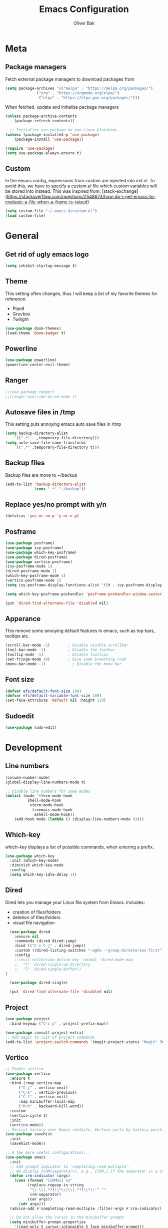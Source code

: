 #+TITLE: Emacs Configuration
#+AUTHOR: Oliver Bak
#+OPTIONS: num:nil
* Meta
** Package managers
Fetch external package managers to download packages from
#+BEGIN_SRC emacs-lisp
  (setq package-archives '(("melpa" . "https://melpa.org/packages/")
			    ("org" . "https://orgmode.org/elpa/")
			     ("elpa" . "https://elpa.gnu.org/packages/")))
#+END_SRC
When fetched, update and initialize package managers
#+BEGIN_SRC emacs-lisp
  (unless package-archive-contents
      (package-refresh-contents))

    ;; Initialize use-package on non-Linux platforms
  (unless (package-installed-p 'use-package)
      (package-install 'use-package))

  (require 'use-package)
  (setq use-package-always-ensure t)
#+END_SRC

** Custom
In the emacs config, expressions from /custom/ are injected into /init.el/. To avoid this, we have to specify a /custom.el/ file which /custom/ variables will be stored into instead.
This was inspired from: [stack-exchange](https://stackoverflow.com/questions/2548673/how-do-i-get-emacs-to-evaluate-a-file-when-a-frame-is-raised)
#+BEGIN_SRC emacs-lisp
  (setq custom-file "~/.emacs.d/custom.el")
  (load custom-file)
#+END_SRC

* General
** Get rid of ugly emacs logo
#+BEGIN_SRC emacs-lisp
  (setq inhibit-startup-message t)
#+END_SRC
** Theme
This setting often changes, thus I will keep a list of my favorite themes for reference:
- Plan9
- Gruvbox
- Twilight
#+BEGIN_SRC emacs-lisp
  (use-package doom-themes)
  (load-theme 'doom-badger t)
#+END_SRC
** Powerline
#+BEGIN_SRC emacs-lisp
  (use-package powerline)
  (powerline-center-evil-theme)
#+END_SRC
** Ranger
#+BEGIN_SRC emacs-lisp
;;(use-package ranger)
;;(ranger-override-dired-mode t)
#+END_SRC
** Autosave files in /tmp
This setting puts annoying emacs auto save files in /tmp
#+BEGIN_SRC emacs-lisp
  (setq backup-directory-alist
	  `((".*" . ,temporary-file-directory)))
  (setq auto-save-file-name-transforms
	  `((".*" ,temporary-file-directory t)))
#+END_SRC
** Backup files
Backup files are move to ~/backup
#+BEGIN_SRC emacs-lisp
(add-to-list 'backup-directory-alist
             (cons ".*" "~/backup"))
#+END_SRC
** Replace yes/no prompt with y/n
#+BEGIN_SRC emacs-lisp
  (defalias 'yes-or-no-p 'y-or-n-p)
#+END_SRC
** Posframe
#+BEGIN_SRC emacs-lisp
  (use-package posframe)
  (use-package ivy-posframe)
  (use-package which-key-posframe)
  (use-package dired-posframe)
  (use-package vertico-posframe)
  (ivy-posframe-mode 1)
  (dired-posframe-mode 1)
  (which-key-posframe-mode 1)
  (vertico-posframe-mode 1)
  (setq ivy-posframe-display-functions-alist '((t . ivy-posframe-display)))

  (setq which-key-posframe-poshandler 'posframe-poshandler-window-center)

  (put 'dired-find-alternate-file 'disabled nil)
#+END_SRC

** Apperance
This remove some annoying default features in emacs, such as top bars, tooltips etc.
#+BEGIN_SRC emacs-lisp
  (scroll-bar-mode -1)        ; Disable visible scrollbar
  (tool-bar-mode -1)          ; Disable the toolbar
  (tooltip-mode -1)           ; Disable tooltips
  (set-fringe-mode 10)        ; Give some breathing room
  (menu-bar-mode -1)            ; Disable the menu bar
#+END_SRC

** Font size
#+BEGIN_SRC emacs-lisp
  (defvar efs/default-font-size 180)
  (defvar efs/default-variable-font-size 180)
  (set-face-attribute 'default nil :height 130)
#+END_SRC

** Sudoedit
#+BEGIN_SRC emacs-lisp
(use-package sudo-edit)
#+END_SRC

* Development
** Line numbers
#+BEGIN_SRC emacs-lisp
  (column-number-mode)
  (global-display-line-numbers-mode t)

  ;; Disable line numbers for some modes
  (dolist (mode '(term-mode-hook
		    shell-mode-hook
		     vterm-mode-hook
		      treemacs-mode-hook
		       eshell-mode-hook))
      (add-hook mode (lambda () (display-line-numbers-mode 0))))
#+END_SRC
** Which-key
/which-key/ displays a list of possible commands, when entering a prefix.
#+BEGIN_SRC emacs-lisp
  (use-package which-key
    :init (which-key-mode)
    :diminish which-key-mode
    :config
    (setq which-key-idle-delay 1))
#+END_SRC
** Dired
Dired lets you manage your Linux file system from Emacs. Includes:
- creation of files/folders
- deletion of files/folders
- visual file navigation
#+BEGIN_SRC emacs-lisp
  (use-package dired
    :ensure nil
    :commands (dired dired-jump)
    :bind (("C-x C-j" . dired-jump))
    :custom ((dired-listing-switches "-agho --group-directories-first"))
    :config
    ;;(evil-collection-define-key 'normal 'dired-mode-map
    ;;  "h" 'dired-single-up-directory
    ;;  "l" 'dired-single-buffer))
)

  (use-package dired-single)

  (put 'dired-find-alternate-file 'disabled nil)
#+END_SRC
** Project
#+BEGIN_SRC emacs-lisp
  (use-package project
    :bind-keymap ("C-c p" . project-prefix-map))

  (use-package consult-project-extra)
  ;; Add magit to list of project commands
  (add-to-list 'project-switch-commands '(magit-project-status "Magit" ?m))
#+END_SRC
** Vertico
#+BEGIN_SRC emacs-lisp
  ;; Enable vertico
  (use-package vertico
    :ensure t
    :bind (:map vertico-map
		("C-j" . vertico-next)
		("C-k" . vertico-previous)
		("C-f" . vertico-exit)
		:map minibuffer-local-map
		("M-h" . backward-kill-word))
    :custom
    (vertico-cycle t)
    :init
    (vertico-mode))
  ;; Persist history over Emacs restarts. Vertico sorts by history position.
  (use-package savehist
    :init
    (savehist-mode))

  ;; A few more useful configurations...
  (use-package emacs
    :init
    ;; Add prompt indicator to `completing-read-multiple'.
    ;; We display [CRM<separator>], e.g., [CRM,] if the separator is a comma.
    (defun crm-indicator (args)
      (cons (format "[CRM%s] %s"
		    (replace-regexp-in-string
		     "\\`\\[.*?]\\*\\|\\[.*?]\\*\\'" ""
		     crm-separator)
		    (car args))
	    (cdr args)))
    (advice-add #'completing-read-multiple :filter-args #'crm-indicator)

    ;; Do not allow the cursor in the minibuffer prompt
    (setq minibuffer-prompt-properties
	  '(read-only t cursor-intangible t face minibuffer-prompt))
    (add-hook 'minibuffer-setup-hook #'cursor-intangible-mode)

    ;; Enable recursive minibuffers
    (setq enable-recursive-minibuffers t))
#+END_SRC
** Orderless
#+BEGIN_SRC emacs-lisp
(use-package orderless
  :init
  ;; Configure a custom style dispatcher (see the Consult wiki)
  ;; (setq orderless-style-dispatchers '(+orderless-consult-dispatch orderless-affix-dispatch)
  ;;       orderless-component-separator #'orderless-escapable-split-on-space)
  (setq completion-styles '(orderless basic)
        completion-category-defaults nil
        completion-category-overrides '((file (styles partial-completion)))))
#+END_SRC

** Consult
#+BEGIN_SRC emacs-lisp
  ;; Example configuration for Consult
  (use-package consult
    ;; Replace bindings. Lazily loaded due by `use-package'.
    :bind (;; C-c bindings in `mode-specific-map'
	   ("C-c M-x" . consult-mode-command)
	   ("C-c h" . consult-history)
	   ("C-c k" . consult-kmacro)
	   ("C-c m" . consult-man)
	   ("C-c i" . consult-info)
	   ([remap Info-search] . consult-info)
	   ;; C-x bindings in `ctl-x-map'
	   ("C-x M-:" . consult-complex-command)     ;; orig. repeat-complex-command
	   ("C-x r b" . consult-bookmark)            ;; orig. bookmark-jump
	   ;; M-g bindings in `goto-map'
	   ("M-g e" . consult-compile-error)
	   ("M-g f" . consult-flymake)               ;; Alternative: consult-flycheck
	   ("M-g g" . consult-goto-line)             ;; orig. goto-line
	   ("M-g M-g" . consult-goto-line)           ;; orig. goto-line
	   ("M-g o" . consult-outline)               ;; Alternative: consult-org-heading
	   ("M-g m" . consult-mark)
	   ("M-g k" . consult-global-mark)
	   ("M-g i" . consult-imenu)
	   ("M-g I" . consult-imenu-multi)
	   ;; M-s bindings in `search-map'
	   ("M-s d" . consult-find)
	   ("M-s D" . consult-locate)
	   ("M-s g" . consult-grep)
	   ("M-s G" . consult-git-grep)
	   ("M-s l" . consult-line)
	   ("M-s L" . consult-line-multi)
	   ("M-s k" . consult-keep-lines)
	   ("M-s u" . consult-focus-lines)
	   ("C-x b" . consult-buffer)
	   ;; Isearch integration
	   ("M-s e" . consult-isearch-history)
	   :map isearch-mode-map
	   ("M-e" . consult-isearch-history)         ;; orig. isearch-edit-string
	   ("M-s e" . consult-isearch-history)       ;; orig. isearch-edit-string
	   ("M-s l" . consult-line)                  ;; needed by consult-line to detect isearch
	   ("M-s L" . consult-line-multi)            ;; needed by consult-line to detect isearch
	   ;; Minibuffer history
	   :map minibuffer-local-map
	   ("M-s" . consult-history)                 ;; orig. next-matching-history-element
	   ("M-r" . consult-history))                ;; orig. previous-matching-history-element
	   ;; Project integration
	   :map project-prefix-map
	   ("C-c p r" . consult-ripgrep)
	   ("C-c p b" . consult-project-buffer)

    ;; Enable automatic preview at point in the *Completions* buffer. This is
    ;; relevant when you use the default completion UI.
    :hook (completion-list-mode . consult-preview-at-point-mode)

    ;; The :init configuration is always executed (Not lazy)
    :init

    ;; Optionally configure the register formatting. This improves the register
    ;; preview for `consult-register', `consult-register-load',
    ;; `consult-register-store' and the Emacs built-ins.
    (setq register-preview-delay 0.5
	  register-preview-function #'consult-register-format)

    ;; Optionally tweak the register preview window.
    ;; This adds thin lines, sorting and hides the mode line of the window.
    (advice-add #'register-preview :override #'consult-register-window)

    ;; Use Consult to select xref locations with preview
    (setq xref-show-xrefs-function #'consult-xref
	  xref-show-definitions-function #'consult-xref)

    ;; Configure other variables and modes in the :config section,
    ;; after lazily loading the package.
    :config

    ;; Optionally configure preview. The default value
    ;; is 'any, such that any key triggers the preview.
    ;; (setq consult-preview-key 'any)
    ;; (setq consult-preview-key "M-.")
    ;; (setq consult-preview-key '("S-<down>" "S-<up>"))
    ;; For some commands and buffer sources it is useful to configure the
    ;; :preview-key on a per-command basis using the `consult-customize' macro.
    (consult-customize
     consult-theme :preview-key '(:debounce 0.2 any)
     consult-ripgrep consult-git-grep consult-grep
     consult-bookmark consult-recent-file consult-xref
     consult--source-bookmark consult--source-file-register
     consult--source-recent-file consult--source-project-recent-file
     ;; :preview-key "M-."
     :preview-key '(:debounce 0.4 any))

    ;; Optionally configure the narrowing key.
    ;; Both < and C-+ work reasonably well.
    (setq consult-narrow-key "<") ;; "C-+"

    ;; Optionally make narrowing help available in the minibuffer.
    ;; You may want to use `embark-prefix-help-command' or which-key instead.
    ;; (define-key consult-narrow-map (vconcat consult-narrow-key "?") #'consult-narrow-help)

    ;; By default `consult-project-function' uses `project-root' from project.el.
    ;; Optionally configure a different project root function.
    ;;;; 1. project.el (the default)
    ;; (setq consult-project-function #'consult--default-project--function)
    ;;;; 2. vc.el (vc-root-dir)
    ;; (setq consult-project-function (lambda (_) (vc-root-dir)))
    ;;;; 3. locate-dominating-file
    ;; (setq consult-project-function (lambda (_) (locate-dominating-file "." ".git")))
    ;;;; 4. projectile.el (projectile-project-root)
    ;; (autoload 'projectile-project-root "projectile")
    ;; (setq consult-project-function (lambda (_) (projectile-project-root)))
    ;;;; 5. No project support
    ;; (setq consult-project-function nil)
  )
  (define-key project-prefix-map (kbd "r") 'consult-ripgrep)
#+END_SRC

** Marginalia
#+BEGIN_SRC emacs-lisp
(use-package marginalia
  :after vertico
  :ensure t
  :custom
  (marginalia-annotators '(marginalia-annotators-heavy marginalia-annotators-light nil))
  :init
  (marginalia-mode))
#+END_SRC
** Embark
#+BEGIN_SRC emacs-lisp
  (use-package embark
    :bind 
    ("C-c C-o" . embark-export))

  (use-package embark-collect)
#+END_SRC
** Direnv
#+BEGIN_SRC emacs-lisp
(use-package direnv
  :init
  (add-hook 'prog-mode-hook #'direnv-update-environment)
  :config
  (direnv-mode))
#+END_SRC
** Magit
Git integration in emacs
#+BEGIN_SRC emacs-lisp
(use-package magit
  :custom
  (magit-display-buffer-function #'magit-display-buffer-same-window-except-diff-v1))
#+END_SRC
To fetch tags with force (i.e. overriding existing tags), we allow to fetch with the --force flag enabled:
#+BEGIN_SRC emacs-lisp
(transient-append-suffix 'magit-fetch "-t"
  '("-f" "Bypass safety checks" "--force"))
#+END_SRC
*** Forge
Forge integrates with Magit, s.t. you can view pullrequests from GitHub
#+BEGIN_SRC emacs-lisp
(use-package forge
  :after magit)
#+END_SRC

*** Authentication
#+BEGIN_SRC emacs-lisp
  ;;(ghub-request "GET" "/user" nil
  ;;             :forge 'github
  ;;             :host "api.github.com"
  ;;             :username "tarsius"
  ;;             :auth 'forge)

  ;;(setq auth-sources '("~/.authinfo"))
#+END_SRC

** Rainbow parantheses
Nested parantheses have different colors, to easily distinguish between them.
#+BEGIN_SRC emacs-lisp
  (use-package rainbow-delimiters
    :hook (prog-mode . rainbow-delimiters-mode))
#+END_SRC

** Vterm
Felt cute, might delete later
#+BEGIN_SRC emacs-lisp
(use-package vterm
  :commands vterm
  :config
  (setq term-prompt-regexp "^[^#$%>\n]*[#$%>] *")  ;; Set this to match your custom shell prompt
  (setq vterm-shell "zsh")                       ;; Set this to customize the shell to launch
  (setq vterm-max-scrollback 10000))
#+END_SRC

** Wgrep
#+BEGIN_SRC emacs-lisp
  (use-package wgrep)
#+END_SRC

* Latex
This package requires Latex locally installed on your system
#+BEGIN_SRC emacs-lisp
  (use-package tex
    :ensure auctex)

  (use-package pdf-tools)

  (add-hook 'TeX-after-compilation-finished-functions #'TeX-revert-document-buffer) ;; revert pdf after compile
  ;; (setq TeX-view-program-selection '((output-pdf "zathura"))) ;; use pdf-tools for viewing
  (setq LaTeX-command "latex --synctex=1") ;; optional: enable synctex

  ;; lstlisting in latex org export
  ;;(use-package ox-latex)
  ;;(setq org-latex-listings t)
#+END_SRC

* PlantUML
#+BEGIN_SRC emacs-lisp
   (org-babel-do-load-languages
    'org-babel-load-languages
    '((plantuml . t))) ; this line activates plantuml

  (setq org-plantuml-jar-path
      (expand-file-name "/home/vchg38/Downloads/plantuml-1.2023.4.jar"))

  (use-package openwith
  :init (openwith-mode))
  (setq openwith-associations '(("\\.pdf\\'" "zathura" (file))))

#+END_SRC

* Evil Mode
/evil-mode/ is a VI-emulation layer for Emacs. /evil-collection/ is a collection
of evil key-bindings for the most popular emacs modes, which are not covered by the default /evil-mode/.
#+BEGIN_SRC emacs-lisp
  (use-package evil
    :init
    (setq evil-want-integration t)
    (setq evil-want-keybinding nil)
    (setq evil-want-C-u-scroll t)
    (setq evil-want-C-i-jump nil)
    :config
    (evil-mode 1)
    (define-key evil-insert-state-map (kbd "C-g") 'evil-normal-state)
    ;; Use visual line motions even outside of visual-line-mode buffers
    (evil-global-set-key 'motion "j" 'evil-next-visual-line)
    (evil-global-set-key 'motion "k" 'evil-previous-visual-line)
    (evil-set-initial-state 'messages-buffer-mode 'normal)
    (evil-set-initial-state 'dashboard-mode 'normal))

  (use-package evil-collection
    :after evil
    :config
    (evil-collection-init))
#+END_SRC

* Programming Language Related
** Major Modes
*** Elixir
#+BEGIN_SRC emacs-lisp
(use-package elixir-mode
  :ensure t
  :init  
  (add-hook 'elixir-mode-hook
            (lambda ()
              (push '(">=" . ?\u2265) prettify-symbols-alist)
              (push '("<=" . ?\u2264) prettify-symbols-alist)
              (push '("!=" . ?\u2260) prettify-symbols-alist)
              (push '("==" . ?\u2A75) prettify-symbols-alist)
              (push '("=~" . ?\u2245) prettify-symbols-alist)
              (push '("<-" . ?\u2190) prettify-symbols-alist)
              (push '("->" . ?\u2192) prettify-symbols-alist)
              (push '("<-" . ?\u2190) prettify-symbols-alist)
              (push '("|>" . ?\u25B7) prettify-symbols-alist))))
#+END_SRC
*** Haskell
#+BEGIN_SRC emacs-lisp
  (use-package haskell-mode)
#+END_SRC
*** C/C++
#+BEGIN_SRC emacs-lisp
  (use-package cc-mode)
#+END_SRC
*** Elm
#+BEGIN_SRC emacs-lisp
(use-package elm-mode)
#+END_SRC

** LSP
Language server protol setup in Emacs
#+BEGIN_SRC emacs-lisp
  (use-package lsp-mode
      :commands lsp
      :ensure t
      :diminish lsp-mode
      :hook
      (elixir-mode . lsp))

  (add-hook 'haskell-mode-hook #'lsp)
  (add-hook 'haskell-literate-mode-hook #'lsp)
#+END_SRC
*** Settings
#+BEGIN_SRC emacs-lisp
;(setq lsp-ui-doc-enable nil)
(setq lsp-lens-enable nil)
(setq lsp-headerline-breadcrumb-enable nil)
(setq lsp-ui-sideline-enable nil)
;(setq lsp-modeline-code-actions-enable nil)
;(setq lsp-modeline-diagnostics-enable nil)
(setq lsp-completion-provider :none)
;(setq lsp-diagnostics-provider :none)
#+END_SRC emacs-lisp
** Corfu
#+BEGIN_SRC emacs-lisp
(use-package corfu
    :after orderless
    :custom
    (corfu-quit-at-boundary nil)
    (corfu-quit-no-match t)
    (corfu-cycle t)
    (corfu-auto t)
    :init
    (corfu-global-mode))

(defun corfu-lsp-setup ()
    (setq-local completion-styles '(orderless)
		completion-category-defaults nil))
(add-hook 'lsp-mode-hook #'corfu-lsp-setup)
#+END_SRC

* Org mode
** General
#+BEGIN_SRC emacs-lisp
  (use-package org
    :config
    (setq org-agenda-start-with-log-mode t)
    (setq org-log-done 'time)
    (setq org-log-into-drawer t)
    (setq org-agenda-files (list "~/.agenda/"))
    (setq org-todo-keywords
	  '((sequence "TODO" "INPROGRESS" "BLOCKED" "DONE")))
    (advice-add 'org-refile :after 'org-save-all-org-buffers)

    (setq org-agenda-span 18
	  org-agenda-start-on-weekday nil
	  org-agenda-start-day "-7d")
    )
#+END_SRC
** Evil extension for org-mode
#+BEGIN_SRC emacs-lisp
  (use-package evil-org
    :ensure t
    :after org
    :hook (org-mode . (lambda () evil-org-mode))
    :config
    (require 'evil-org-agenda)
    (evil-org-agenda-set-keys))
#+END_SRC
To beautify /org-mode/ we evalute this expression
#+BEGIN_SRC emacs-lisp
  (use-package org-bullets
      :config
      (add-hook 'org-mode-hook (lambda () (org-bullets-mode 1))))

    ;; Set default, fixed and variabel pitch fonts
    ;; Use M-x menu-set-font to view available fonts

  (defun beautify-orgmode ()
    (with-eval-after-load 'org-faces
      (let* ((variable-tuple
	      (cond ((x-list-fonts "ETBembo")         '(:font "ETBembo"))
		    ((x-list-fonts "Source Sans Pro") '(:font "Source Sans Pro"))
		    ((x-list-fonts "Lucida Grande")   '(:font "Lucida Grande"))
		    ((x-list-fonts "Verdana")         '(:font "Verdana"))
		    ((x-family-fonts "Sans Serif")    '(:family "Sans Serif"))
		    (nil (warn "Cannot find a Sans Serif Font.  Install Source Sans Pro."))))
	     (base-font-color     (face-foreground 'default nil 'default))
	     (headline           `(:inherit default :weight bold :foreground ,base-font-color)))

	(custom-theme-set-faces
	 'user
	 `(org-level-8 ((t (,@headline ,@variable-tuple))))
	 `(org-level-7 ((t (,@headline ,@variable-tuple))))
	 `(org-level-6 ((t (,@headline ,@variable-tuple))))
	 `(org-level-5 ((t (,@headline ,@variable-tuple))))
	 `(org-level-4 ((t (,@headline ,@variable-tuple :height 1.1))))
	 `(org-level-3 ((t (,@headline ,@variable-tuple :height 1.25))))
	 `(org-level-2 ((t (,@headline ,@variable-tuple :height 1.5))))
	 `(org-level-1 ((t (,@headline ,@variable-tuple :height 1.75))))
	 `(org-document-title ((t (,@headline ,@variable-tuple :height 2.0 :underline nil))))))))

  (add-hook 'before-make-frame-hook
	    (lambda ()
	    (beautify-orgmode)))


  (add-hook 'org-mode-hook
	    '(lambda()
	       (if truncate-lines (toggle-truncate-lines -1))
	       ))

  (use-package org-autolist
    :hook (org-mode . org-autolist-mode))
  (add-hook 'org-mode-hook (lambda () (org-autolist-mode)))

  (use-package org-fancy-priorities
    :ensure t
    :hook 
    (org-mode . org-fancy-priorities-mode)
    :config
    (setq org-fancy-priorities-list '("🔥" "🕖" "☕")))
#+END_SRC
** Agenda
Map /<F2>/ to open /find-file/ in the default agenda folder, which is set to ~/.agenda.
#+BEGIN_SRC emacs-lisp
  (global-set-key (kbd "<f2>")
		  (lambda ()
		    (interactive)
		    (find-file "~/.agenda")))
#+END_SRC
/org-agenda/ mode is used to manage todo-lists and other progress. To make
** Roam
Maps /<F1>/ to open /find-file/ in the default roam folder, ~/.roam
#+BEGIN_SRC emacs-lisp
  (global-set-key (kbd "<f1>")
		  (lambda ()
		    (interactive)
		    (find-file "~/.roam")))
#+END_SRC 

* Email
** Credentials
#+BEGIN_SRC emacs-lisp
;email stuff
(setq user-mail-address "oliverbkp@gmail.com") 
(setq user-full-name "Oliver Bak")
#+END_SRC
** Settings
#+BEGIN_SRC emacs-lisp
  (require 'gnus)

  ;setup gmail nnimap
  (setq gnus-select-method
	'(nnimap "gmail"
		 (nnimap-address "imap.gmail.com")
		 (nnimap-server-port 993)
		 (nnimap-stream ssl)))

  ; Sort emails as i like em'
  (setq gnus-thread-sort-functions
	'(gnus-thread-sort-by-number
	  (not gnus-thread-sort-by-date)))


  (setq gnus-parameters
	'((".*" (large-newsgroup-initial . 20))))

  ; Send email via Gmail:
  (setq message-send-mail-function 'smtpmail-send-it
	smtpmail-default-smtp-server "smtp.gmail.com")

  ; Always show [Gmail]/Alle ; even when no unread mails
  (setq gnus-permanently-visible-groups ".*\\[Gmail\\]/Alle.*")
#+END_SRC
*** Add version2 newsleter to gnu
#+BEGIN_SRC emacs-lisp
  (add-to-list 'gnus-secondary-select-methods '(nntp "news.gwene.org"))
#+END_SRC

* Keymaps
** Org agenda keymap
To make org-agenda more accesible, a keymap with commonly used commands have been made. Since org-agenda and org-mode used distinct commands for the same semantic functions, we provide a wrapper to call the right function for each mode
#+BEGIN_SRC emacs-lisp
  (defun org-priority-wrapper ()
    "Tries to call org-agenda-priority, followed by org-priority if former fails"
    (interactive)
    (condition-case e
	(org-agenda-priority)
      (error
       (org-priority))))

  (defun org-schedule-wrapper ()
    "Tries to call org-agenda-schedule, followed by org-schedule if former fails"
    (interactive)
    (condition-case e
	(org-agenda-schedule nil)
      (error
       (org-schedule nil))))

  (defun org-deadline-wrapper ()
    "Tries to call org-agenda-deadline, followed by org-deadline if former fails"
    (interactive)
    (condition-case e
	(org-agenda-deadline nil)
      (error
       (org-deadline nil))))

  (defun org-set-property-wrapper ()
    (interactive)
    (condition-case e
	(org-agenda-set-property)
      (error
       (org-set-property))))

  (defun org-add-note-wrapper ()
    (interactive)
    (condition-case e
	(org-agenda-add-note)
      (error
       (org-add-note))))

  (defun org-set-effort-wrapper ()
    (interactive)
    (condition-case e
	(org-agenda-set-effort)
      (error
       (org-set-effort))))

  (defun org-set-tags-wrapper ()
    (interactive)
    (condition-case e
	(org-agenda-set-tags)
      (error
       (org-set-tags-command))))

  (defun org-set-property-wrapper ()
    (interactive)
    (condition-case e
	(org-agenda-set-propert)
      (error
       (org-set-property))))

#+END_SRC
These wrappers are now put into a /org-agenda/ keymap, bound to prefix /<C-c a>/
#+BEGIN_SRC emacs-lisp
  (progn
    (define-prefix-command 'agenda-keymap)
    (define-key agenda-keymap (kbd "a") 'org-agenda)
    (define-key agenda-keymap (kbd "d") 'org-deadline-wrapper)
    (define-key agenda-keymap (kbd "s") 'org-schedule-wrapper)
    (define-key agenda-keymap (kbd "n") 'org-add-note-wrapper)
    (define-key agenda-keymap (kbd "e") 'org-set-effort-wrapper)
    (define-key agenda-keymap (kbd "t") 'org-set-tags-wrapper)
    (define-key agenda-keymap (kbd "o") 'org-toggle-ordered-property)
    (define-key agenda-keymap (kbd "p") 'org-priority-wrapper)
    (define-key agenda-keymap (kbd "l") 'org-set-property-wrapper)
    (define-key agenda-keymap (kbd "c") 'org-insert-todo-heading)
    (define-key agenda-keymap (kbd "v") 'org-insert-todo-subheading))

  (global-set-key (kbd "C-c a") 'agenda-keymap)
#+END_SRC

* Hydras
